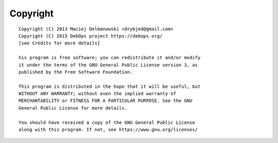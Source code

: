 Copyright
=========

::

    Copyright (C) 2013 Maciej Delmanowski <drybjed@gmail.com>
    Copyright (C) 2015 DebOps project https://debops.org/
    [see Credits for more details]

    his program is free software; you can redistribute it and/or modify
    it under the terms of the GNU General Public License version 3, as
    published by the Free Software Foundation.

    This program is distributed in the hope that it will be useful, but
    WITHOUT ANY WARRANTY; without even the implied warranty of
    MERCHANTABILITY or FITNESS FOR A PARTICULAR PURPOSE. See the GNU
    General Public License for more details.

    You should have received a copy of the GNU General Public License
    along with this program. If not, see https://www.gnu.org/licenses/

